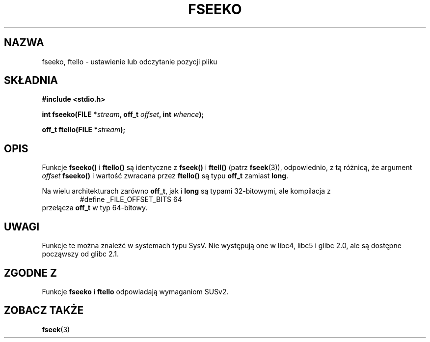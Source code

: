 .\" Tłumaczenie na podstawie wersji man-pages 1.45
.\" Andrzej Krzysztofowicz <ankry@mif.pg.gda.pl>
.\" ------------
.\" Copyright 2001 Andries Brouwer <aeb@cwi.nl>.
.\"
.\" Permission is granted to make and distribute verbatim copies of this
.\" manual provided the copyright notice and this permission notice are
.\" preserved on all copies.
.\"
.\" Permission is granted to copy and distribute modified versions of this
.\" manual under the conditions for verbatim copying, provided that the
.\" entire resulting derived work is distributed under the terms of a
.\" permission notice identical to this one
.\" 
.\" Since the Linux kernel and libraries are constantly changing, this
.\" manual page may be incorrect or out-of-date.  The author(s) assume no
.\" responsibility for errors or omissions, or for damages resulting from
.\" the use of the information contained herein.  The author(s) may not
.\" have taken the same level of care in the production of this manual,
.\" which is licensed free of charge, as they might when working
.\" professionally.
.\" 
.\" Formatted or processed versions of this manual, if unaccompanied by
.\" the source, must acknowledge the copyright and authors of this work.
.\"
.TH FSEEKO 3 2001-11-05 "" "Podręcznik programisty Linuksa"
.SH NAZWA
fseeko, ftello \- ustawienie lub odczytanie pozycji pliku
.SH SKŁADNIA
.nf
.B #include <stdio.h>
.sp
.BI "int fseeko(FILE *" stream ", off_t " offset ", int " whence );
.sp
.BI "off_t ftello(FILE *" stream );
.BI 
.fi
.SH OPIS
Funkcje \fBfseeko()\fP i \fBftello()\fP są identyczne z \fBfseek()\fP
i \fBftell()\fP (patrz
.BR fseek (3)),
odpowiednio, z tą różnicą, że argument \fIoffset\fP \fBfseeko()\fP
i wartość zwracana przez \fBftello()\fP są typu \fBoff_t\fP zamiast
\fBlong\fP.
.LP
Na wielu architekturach zarówno \fBoff_t\fP, jak i \fBlong\fP są typami
32-bitowymi, ale kompilacja z
.RS
.nf
#define _FILE_OFFSET_BITS 64
.fi
.RE
przełącza \fBoff_t\fP w typ 64-bitowy.
.SH UWAGI
Funkcje te można znaleźć w systemach typu SysV.
Nie występują one w libc4, libc5 i glibc 2.0, ale są dostępne począwszy od
glibc 2.1.
.SH "ZGODNE Z"
Funkcje
.B fseeko
i
.B ftello
odpowiadają wymaganiom SUSv2.
.SH "ZOBACZ TAKŻE"
.BR fseek (3)
